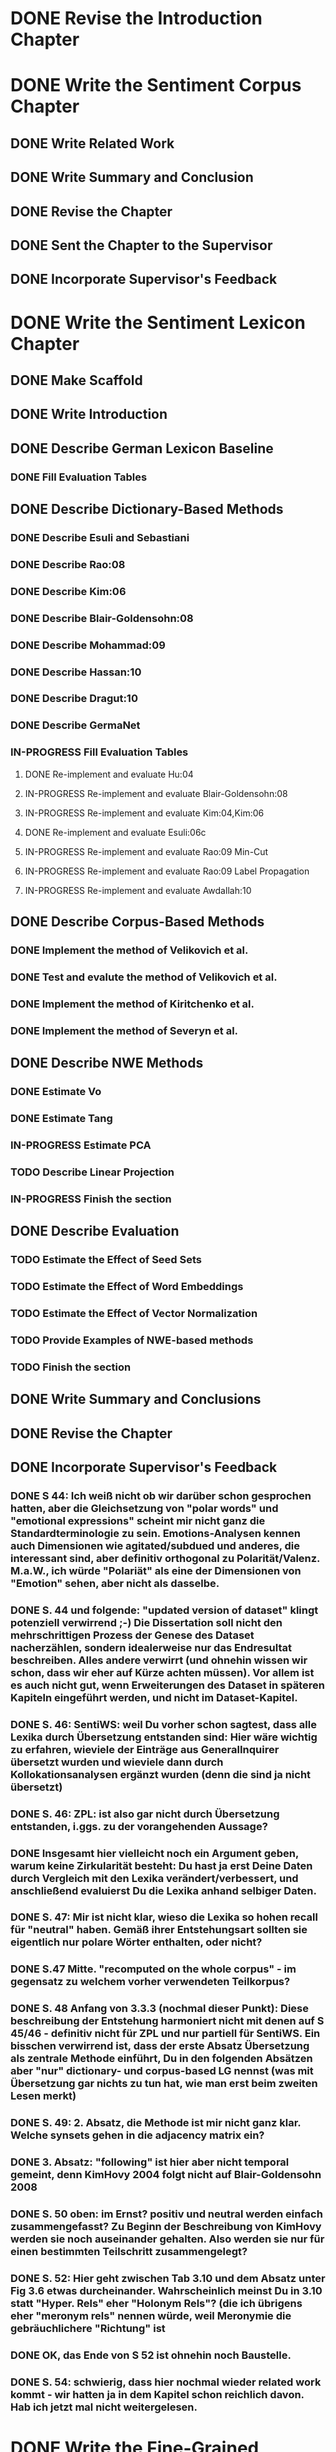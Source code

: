 * DONE Revise the Introduction Chapter


* DONE Write the Sentiment Corpus Chapter
** DONE Write Related Work
   DEADLINE: <2016-05-06 Fr>
** DONE Write Summary and Conclusion
   DEADLINE: <2016-05-09 Mo>
** DONE Revise the Chapter
   DEADLINE: <2016-05-09 Mo>
** DONE Sent the Chapter to the Supervisor
   DEADLINE: <2016-05-10 Tue>
** DONE Incorporate Supervisor's Feedback


* DONE Write the Sentiment Lexicon Chapter
** DONE Make Scaffold
   DEADLINE: <2016-05-18 Mi>

** DONE Write Introduction

** DONE Describe German Lexicon Baseline
*** DONE Fill Evaluation Tables
    DEADLINE: <2016-05-21 Sa>

** DONE Describe Dictionary-Based Methods
*** DONE Describe Esuli and Sebastiani
    DEADLINE: <2016-06-22 Mi>
*** DONE Describe Rao:08
    DEADLINE: <2016-06-22 Mi>
*** DONE Describe Kim:06
*** DONE Describe Blair-Goldensohn:08
*** DONE Describe Mohammad:09
*** DONE Describe Hassan:10
*** DONE Describe Dragut:10
*** DONE Describe GermaNet
*** IN-PROGRESS Fill Evaluation Tables
**** DONE Re-implement and evaluate Hu:04
**** IN-PROGRESS Re-implement and evaluate Blair-Goldensohn:08
**** IN-PROGRESS Re-implement and evaluate Kim:04,Kim:06
**** DONE Re-implement and evaluate Esuli:06c
**** IN-PROGRESS Re-implement and evaluate Rao:09 Min-Cut
**** IN-PROGRESS Re-implement and evaluate Rao:09 Label Propagation
**** IN-PROGRESS Re-implement and evaluate Awdallah:10
** DONE Describe Corpus-Based Methods
*** DONE Implement the method of Velikovich et al.
*** DONE Test and evalute the method of Velikovich et al.
*** DONE Implement the method of Kiritchenko et al.
*** DONE Implement the method of Severyn et al.
** DONE Describe NWE Methods
   DEADLINE: <2017-05-05 Fri>
*** DONE Estimate Vo
*** DONE Estimate Tang
*** IN-PROGRESS Estimate PCA
*** TODO Describe Linear Projection
*** IN-PROGRESS Finish the section
** DONE Describe Evaluation
   DEADLINE: <2017-05-12 Fri>
*** TODO Estimate the Effect of Seed Sets
*** TODO Estimate the Effect of Word Embeddings
*** TODO Estimate the Effect of Vector Normalization
*** TODO Provide Examples of NWE-based methods
*** TODO Finish the section
** DONE Write Summary and Conclusions
   DEADLINE: <2017-05-14 Sun>
** DONE Revise the Chapter
** DONE Incorporate Supervisor's Feedback
*** DONE S 44: Ich weiß nicht ob wir darüber schon gesprochen hatten, aber die Gleichsetzung von "polar words" und "emotional expressions" scheint mir nicht ganz die Standardterminologie zu sein. Emotions-Analysen kennen auch Dimensionen wie agitated/subdued und anderes, die interessant sind, aber definitiv orthogonal zu Polarität/Valenz. M.a.W., ich würde "Polariät" als eine der Dimensionen von "Emotion" sehen, aber nicht als dasselbe.
*** DONE S. 44 und folgende: "updated version of dataset" klingt potenziell verwirrend ;-)  Die Dissertation soll nicht den mehrschrittigen Prozess der Genese des Dataset nacherzählen, sondern idealerweise nur das Endresultat beschreiben. Alles andere verwirrt (und ohnehin wissen wir schon, dass wir eher auf Kürze achten müssen). Vor allem ist es auch nicht gut, wenn Erweiterungen des Dataset in späteren Kapiteln eingeführt werden, und nicht im Dataset-Kapitel.
*** DONE S. 46: SentiWS: weil Du vorher schon sagtest, dass alle Lexika durch Übersetzung entstanden sind: Hier wäre wichtig zu erfahren, wieviele der Einträge aus GeneralInquirer übersetzt wurden und wieviele dann durch Kollokationsanalysen ergänzt wurden (denn die sind ja nicht übersetzt)
*** DONE S. 46: ZPL: ist also gar nicht durch Übersetzung entstanden, i.ggs. zu der vorangehenden Aussage?
*** DONE Insgesamt hier vielleicht noch ein Argument geben, warum keine Zirkularität besteht: Du hast ja erst Deine Daten durch Vergleich mit den Lexika verändert/verbessert, und anschließend evaluierst Du die Lexika anhand selbiger Daten.
*** DONE S. 47: Mir ist nicht klar, wieso die Lexika so hohen recall für "neutral" haben. Gemäß ihrer Entstehungsart sollten sie eigentlich nur polare Wörter enthalten, oder nicht?
*** DONE S.47 Mitte. "recomputed on the whole corpus" - im gegensatz zu welchem vorher verwendeten Teilkorpus?
*** DONE S. 48 Anfang von 3.3.3 (nochmal dieser Punkt): Diese beschreibung der Entstehung harmoniert nicht mit denen auf S 45/46 - definitiv nicht für ZPL und nur partiell für SentiWS. Ein bisschen verwirrend ist, dass der erste Absatz Übersetzung als zentrale Methode einführt, Du in den folgenden Absätzen aber "nur" dictionary- und corpus-based LG nennst (was mit Übersetzung gar nichts zu tun hat, wie man erst beim zweiten Lesen merkt)
*** DONE S. 49: 2. Absatz, die Methode ist mir nicht ganz klar. Welche synsets gehen in die adjacency matrix ein?
*** DONE 3. Absatz: "following" ist hier aber nicht temporal gemeint, denn KimHovy 2004 folgt nicht auf Blair-Goldensohn 2008
*** DONE S. 50 oben: im Ernst? positiv und neutral werden einfach zusammengefasst? Zu Beginn der Beschreibung von KimHovy werden sie noch auseinander gehalten. Also werden sie nur für einen bestimmten Teilschritt zusammengelegt?
*** DONE S. 52: Hier geht zwischen Tab 3.10 und dem Absatz unter Fig 3.6 etwas durcheinander. Wahrscheinlich meinst Du in 3.10 statt "Hyper. Rels" eher "Holonym Rels"?  (die ich übrigens eher "meronym rels" nennen würde, weil Meronymie die gebräuchlichere "Richtung" ist
*** DONE OK, das Ende von S 52 ist ohnehin noch Baustelle.
*** DONE S. 54: schwierig, dass hier nochmal wieder related work kommt - wir hatten ja in dem Kapitel schon reichlich davon. Hab ich jetzt mal nicht weitergelesen.


* DONE Write the Fine-Grained Sentiment Analysis Chapter
** DONE Write Introduction
** DONE Describe Rules for Determining Text Spans
   DEADLINE: <2016-11-03 Do>
** DONE Describe Evaluation Metrics
   DEADLINE: <2016-11-04 Fr>
** DONE IN-PROGRESS Describe Conditional Random Fields
   DEADLINE: <2016-11-11 Fr>
** DONE Describe Recurrent Neural Networks
   DEADLINE: <2016-11-18 Fr>
** DONE Describe Evaluation
*** DONE Describe Effect of the Annotation Scheme
*** DONE Describe Effect of Topology
**** IN-PROGRESS implement tree-structured models
*** DONE Describe Effect of Features
*** DONE Describe Effect of Word Embeddings
**** implement ts-w2v-lst-sq
*** DONE Describe Effect of Lexicons and Normalization

** DONE Revise Evaluation
** DONE Describe Related Work
** DONE Revise Related Work
** DONE Write Summary and Conclusions
   DEADLINE: <2016-11-25 Fr>
** DONE Revise Chapter
   DEADLINE: <2016-11-30 Mi>
** DONE Send Chapter to the Supervisor
   DEADLINE: <2016-11-30 Mi>

** DONE Incorporate Supervisor's Feedback
*** DONE Error Analysis CRF
*** DONE Error Analysis LSTM
*** DONE Error Analysis GRU
*** DONE Successive Prediction


* DONE Write the Coarse-Grained Sentiment Analysis Chapter
** DONE Implement Evaluation Script
** DONE Describe Evaluation Metrics
** DONE Describe Data Preparation
** DONE Add Lexicons
*** DONE GPC
*** DONE SWS
*** DONE ZPL
*** DONE Hu-Liu (Esuli-Sebastiani seed set)
*** DONE Blair-Goldensohn (Kim-Hovy seed set)
*** DONE Kim-Hovy (Turney-Littman Seedset)
*** DONE Esuli-Sebastiani (Esuli-Sebastiani seed set)
*** DONE RR (mincut) (Remus seed set)
*** DONE RR (label propagation) (Kim Hovy seed set)
*** DONE Awdallah-Radev (Kim Hovy seed set)
*** DONE Takamura (Hu-Liu seed set)
*** DONE Velikovich (Kim Hovy seed set)
*** DONE Kiritchenko (Kim Hovy seed set)
*** DONE Severyn (Kim Hovy seed set)
*** DONE Tang (Kim Hovy seed set)
*** DONE Vo (Kim Hovy seed set)
*** DONE Nearest Centroids (Kim Hovy seed set)
*** DONE k-NN (Kim Hovy seed set)
*** DONE PCA (Kim Hovy seed set)
*** DONE LP (Kim Hovy seed set)
** DONE Normalize Lexicon Scores
*** DONE GPC
*** DONE SWS
*** DONE ZPL
*** DONE Hu-Liu (Esuli-Sebastiani seed set)
*** DONE Blair-Goldensohn (Kim-Hovy seed set)
*** DONE Kim-Hovy (Turney-Littman Seedset)
*** DONE Esuli-Sebastiani (Esuli-Sebastiani seed set)
*** DONE RR (mincut) (Remus seed set)
*** DONE RR (label propagation) (Kim Hovy seed set)
*** DONE Awdallah-Radev (Kim Hovy seed set)
*** DONE Takamura (Hu-Liu seed set)
*** DONE Velikovich (Kim Hovy seed set)
*** DONE Kiritchenko (Kim Hovy seed set)
*** DONE Severyn (Kim Hovy seed set)
*** DONE Tang (Kim Hovy seed set)
*** DONE Vo (Kim Hovy seed set)
*** DONE Nearest Centroids (Kim Hovy seed set)
*** DONE k-NN (Kim Hovy seed set)
*** DONE PCA (Kim Hovy seed set)*
*** DONE LP (Kim Hovy seed set)
** DONE Add PoS-Tags to the Lexicons



** DONE Describe Lexicon-Based Methods
*** DONE Describe Hu-Liu (2004)
*** DONE Describe Taboada et al. (2011)
*** DONE Describe Musto et al. (2014)
*** DONE Describe Jurek et al. (2015)
*** DONE Describe Kolchyna et al. (2015)

** DONE Reimplement Lexicon-Based Methods
*** DONE Reimplement Hu-Liu (2004)
*** DONE Reimplement Taboada et al. (2011)
*** DONE Reimplement Musto et al. (2014)
*** DONE Reimplement Jurek et al. (2015)
*** DONE Reimplement Kolchyna et al. (2015)

** DONE Evaluate Lexicon-Based Methods
*** DONE Evaluate LB Approaches on Normalized PotTS Data
*** DONE Evaluate LB Approaches on Unnormalized PotTS Data
*** DONE Evaluate LB Approaches on Normalized SB10k Data
*** DONE Evaluate LB Approaches on Unnormalized SB10k Data
*** DONE Evaluate Different Lexicon Steps
*** DONE Describe Different Lexicon Steps
*** DONE Describe Evaluation of Lexicon-Based Methods



** DONE Describe ML-Based Methods
** DONE Reimplement ML-Based Methods
*** DONE Reimplement Gamon, 2004
*** DONE Reimplement Mohammad, 2013
*** DONE Reimplement Guenther, 2014
** DONE Describe Evaluation of ML-Based Methods
** DONE Perform and Describe Feature Ablation Test
** DONE Evaluate Different Classifiers
** DONE Describe Error Analysis
** DONE Revise ML-Based Methods


** DONE Describe DL-Based Methods
*** DONE Describe Choi and Cardie (2008)
    DEADLINE: <2018-01-17 Wed>
*** DONE Describe Moilanen and Pulman (2007)
    DEADLINE: <2018-01-18 Thu>
*** DONE Describe Nakagawa (2010)
    DEADLINE: <2018-01-18 Thu>
*** DONE Describe Yessenalina and Cardie (2010)
*** DONE Describe Socher et al. (2012)
*** DONE Describe Socher et al. (2013)
*** DONE Describe Wang (2015)
    DEADLINE: <2018-01-16 Tue>
*** DONE Describe Baziotis:17}}
    DEADLINE: <2018-01-21 Sun>
*** DONE Describe Cliche:17}}
    DEADLINE: <2018-01-22 Mon>
*** DONE Describe Rouvier:17}}
    DEADLINE: <2018-01-22 Mon>
*** DONE Revise the Descriptions
    DEADLINE: <2018-01-24 Wed>
** DONE Reimplement DL-Based Methods
   DEADLINE: <2018-02-13 Tue>
*** DONE Reimplement Yessenalina and Cardie (2010)
    DEADLINE: <2018-02-11 Sun>
*** DONE Reimplement Socher et al. (2011)
    DEADLINE: <2018-02-11 Sun>
*** DONE Reimplement Socher et al. (2012)
    DEADLINE: <2018-02-11 Sun>
*** DONE Reimplement Socher et al. (2013)
    DEADLINE: <2018-01-28 Sun>
*** DONE Reimplement Severyn et al. (2015)
    DEADLINE: <2018-01-27 Sat>
*** DONE Reimplement Baziotis et al. (2017)
    DEADLINE: <2018-01-30 Tue>
** DONE Implement own DL-Based Method
   DEADLINE: <2018-02-14 Wed>
** DONE Evaluate DL-Based Methods
   DEADLINE: <2018-02-14 Wed>
*** IN-PROGRESS Evaluate the Effect of Different Embedding Types
*** TODO Perform an Error Analysis
** DONE Describe Evaluation of DL-Based Methods
   DEADLINE: <2018-02-14 Wed>
*** DONE Describe Effect of Embeddings

*** IN-PROGRESS Perform Error Analysis
** DONE Perform General Evaluation
*** TODO Describe Effect of Distant Supervision
*** TODO Describe Effect of the Lexicons
*** TODO Describe Effect of Text Normalization
** DONE Write Summary and Conclusions
   DEADLINE: <2018-02-28 Wed>

** DONE Incorporate Supervisor's Feedback
**** DONE 102: Ich würde hier noch ein klein wenig ausführlicher ankündigen, dass Du ausgewählte (weil erfolgreiche) Ansätze re-implementieren wirst, und im DL Kapitel dann auch einen eigenen Ansatz (bzw Modifikation von Baziotis) vorschlägst.
*** DONE Sct 6.1
**** DONE S 103 warum ist macro F1 über pos und neg eine Alternative zu micro-avg über pos/neg/neut? Sollte man nicht immer dieselbe Zahl von Klassen haben?
*** DONE Sct 6.2
**** DONE S 103 Statt TreeTagger besser den Tweet-Tagger von Ines Rehbein nutzen?
     # (Oder jedenfalls sagen, dass es ihn auch gibt.)
**** DONE S 103 Ref PotTS Korpus sollte nicht ein paper, sondern das Kapitel dieser Diss sein
**** DONE S 103 Was ist der Zweck der sehr einfachen Pol.-Bestimmung?
     # Direkt sagen, dass das die Eval-Daten werden sollen und wir
     # dafür eine einfache Methode benötigen. (Hm, wie zuverlässig
     # wird das werden?)  Wieviele tweets werden getilgt, weil
     # uneindeutig? Woher kommen die lexikalischen Informationen?
     # Stecken wir Info in die "Gold" Daten, die wir später bei der
     # Eval von Lex-Methoden dann wieder evaluieren wollen?

**** DONE S 104 Erklärg warum Bsp 6.2.2 positiv annotiert wird?
**** DONE S 105 Warum hat PotTS ein IAA - davon war im Text bisher nicht die Rede.
**** DONE S 105 "As you might remember" unüblich, den Leser direkt anzusrpechen (kommt auch später vor.)
*** DONE Sct 6.3
**** DONE S 109 Test the earlier work on PotTS and SB10k, but why not on the 3rd corpus? (Or in other words, why was the 3rd corpus introduced?)
**** DONE S 109 "drawback of this resource, which unfortunately slipped through our previous intrinsic evaluation" - was heißt das?
*** DONE Sct 6.3.1, 6.3.2: interessant!
**** DONE S 112 Ex 6.3.1 might point to a problem of re-implementing rules of an English system for German, where word order is much less restricted
**** DONE S 112 Ex 6.3.2 Isn't the question the reason for nullifying the score? (And rightly so, I believe.)
**** DONE S 113 what is an "informative part of speech"?
**** DONE S 114 Ex 6.3.5 Is "Ok" a good translation of "Normal" ?
**** DONE S 115 Warum tritt derselbe tweet zweimal im cluster auf?
*** DONE Sct 6.4
**** DONE S 118ff: If (many of) these approaches use sentiment lexicons in their feature space, is the dividing line between lexicon methods and ML methods really so clear?
**** DONE S 120 First mention of "the Linear Projection lexicon" in this chapter. Please remind the reader what it is. (section reference)
**** DONE S 121 As indicated earlier. at least one German Twitter PoS taggers does exist now. A comparison to TreeTagger would be really interesting here.
**** DONE S 126 some equations have a number, some do not
**** DONE S 126 in teh Ye./Cardie 11 approach, what are the vectors u and v ?
**** DONE S 127 line 1: ist "child" = "dependent" und "vector" = "embedding"? Dann besser identische Bezeichner benutzen
**** DONE S 130 der Übergang vom Referieren früherer Arbeiten zum Vorschlag eines eigenen klarer markiert sein - vielleicht durch separate subsubsections. 
**** DONE S 138 6.5.5 ist natürlich ein schöner Hinweis auf einen möglichen Mehrwert von lokalen Kohärenzrelationen ;-)

** DONE Revise the Chapter


* DONE Write the Discourse-Level Sentiment Analysis Chapter
** DONE Write Introduction
** DONE Write Related Work
*** DONE Add summary of Riloff et al. (2003)
*** DONE Add summary of Riloff et al. (2003a)
*** DONE Add summary of Pang et al. (2002)
*** DONE Add summary of Pang et al. (2004)
*** DONE Check Section 3.6 of Hu and Liu (2004)
*** DONE Add summary of Snyder and Barzilay (2007)
*** DONE Add summary of Asher (2008)
*** DONE Add summary of Heerschop (2011)
*** DONE Add summary of Zhou (2011)
*** DONE Add summary of Zirn (2011)
*** DONE Add summary of Chenlo (2013)
** DONE Prepare Data
*** DONE Retrain Ji's Parser on PCC
*** DONE Add Discourse Parses to DASA
** DONE Revise Related Work
** DONE Reimplement and evaluate common DASA approaches
*** COMMENT did not reimplemplement McDonald's classifier as it requires gold EDU labels
*** COMMENT did not reimplemplement Zirn's classifier because it requires gold EDU labels
*** DONE Reimplement and Evaluate Last EDU Classifier
*** DONE Reimplement and Evaluate Root Classifier
*** DONE Reimplement and Evaluate Discourse-Unaware Classifier
*** DONE Reimplement and Evaluate DDR Classifier
*** DONE Reimplement and Evaluate R2N2 Classifier
*** DONE Reimplement and Evaluate Wang Classifiers
** DONE Devise own DASA Method
*** DONE Evaluate Softmax
*** DONE Evaluate Custom Simplex Normalization
*** DONE Evaluate Sparsemax
*** DONE Evaluate Best Strategy on the Dependency Tree Representati
** DONE Perform Error Analysis
** DONE Perform and Describe Evaluation
*** DONE Describe the Effect of Base Classifiers
*** DONE Analyze the Effect of Discourse Relation Sets
** DONE Write Summary and Conclusions
** DONE Revise the chapter
** DONE Incorporate Supervisor's Feedback


* DONE Submit the Dissertation to the Deanery
** DONE Prepare Documents
*** DONE Ph.D. Application
*** DONE Declaration in which subject I'm pursuing the degree
*** DONE Declaration that I'm not pursuing a degree at any other unversity
*** DONE Declaration that the work has been completed without external help and according to the best scientific standards
*** DONE CV
*** DONE Summary
*** DONE Diploma
*** DONE Dissertation
*** DONE Publication List
*** DONE Suggestion for Committee
*** DONE Suggestion for Reviewers
*** DONE Criminal Record Certificate
** DONE Print the Documents
*** DONE Ph.D. Application
*** DONE Declaration in which subject I'm pursuing the degree
*** DONE Declaration that I'm not pursuing a degree at any other unversity
*** DONE Declaration that the work has been completed without external help and according to the best scientific standards
*** DONE CV
*** DONE Summary
*** DONE Diploma
*** DONE Dissertation
*** DONE Publication List
*** DONE Suggestion for Committee
*** DONE Suggestion for Reviewers
*** DONE Criminal Record Certificate
** DONE Bring the documents to the deanery
   DEADLINE: <2019-03-13 Wed>


* DONE Write the Theses
** DONE Write the Theses Paper
** DONE Send the Paper to the Deanery


* DONE Prepare the Presentation
** DONE Prepare the Presentation
** TODO Rehearse the Presentation


* IN-PROGRESS Incorporate Final Corrections

** DONE Eisenstein
*** DONE Chapter 2
**** DONE For replicability, it would be good to include the complete keyword lists alongside the annotator instructions in an appendix.
**** DONE I want to poke a little at the definition of targets as "entities or events evaluated by opinions."
**** DONE I wonder whether the initial low levels of agreement stemmed from a lack of clarity in the original instructions.
**** DONE I didn't understand the correlation analysis in table 2.6.
*** DONE Chapter 3
**** DONE Local maximum
*** DONE Chapter 4
**** DONE It might help to remind readers of this size of the training and test sets, and to indicate how many features from the training set are unseen in the test set, and vice versa
**** DONE I would also like to see how F1 evolved across the space of regularization parameters, and to know how the final regularization parameter was selected.
**** DONE I would have liked to know more about how inference and learning was implemented in these structures, since the "off-the-shelf" Viterbi and forward-backward algorithms are not immediately applicable to Semi-Markov and Tree-structured models.
*** DONE Chapter 5
**** DONE I am skeptical of the use of emoticons to label tweets, despite the fact that this is done in prior work: there's good evidence that the "smiley" emoticon is used for many pragmatic purposes aside from indicating sentiment, such as softening face-threatening speech acts
**** DONE I would relabel "distant supervision" as "semi-supervised learning" or "weak supervision", as "distant supervision" typically refers to supervision from type-level resources such as knowledge bases.
*** DONE Chapter 6
**** DONE But I couldn't understand why the No-Discourse method also improved in this setting.


** TODO Stede
*** TODO Chapter 1
**** TODO In doing this, it goes some way to providing an account of the state of the art, but one thing the reader misses is a concise definition of SA; here it would have been sufficient to quote one from influential literature, such as the book by Liu (2012).
**** TODO Also, giving a few more examples to illustrate the range of subtasks and possible domains would be helpful.
*** TODO Chapter 2
**** TODO Polar words get a two-valued strength attribute, where I wonder why the two values are strong and medium, rather than weak.
**** TODO here a slightly broader discussion, which looks at IAA treatment in related work on span labeling, and maybe specifically considers the potential utility of Krippendorf's unitized alpha, would have been nice.
**** TODO US does not build a single gold standard – a decision that could have been briefly discussed at the end of the chapter.
*** TODO Chapter 4
**** TODO To evaluate the work, US proposes to use a token-sensitive measure suggested in related work for other purposes. For appreciating this decision, it would be good to get information on how fine- grained SA approaches for English usually handle this. Likewise, for methods and results a brief overview of related work would here be helpful.
*** TODO Chapter 5
**** TODO In the section on machine-learning methods, I would appreciate a sub/section break between the extensive related work part and the author's own proposal and implementation.


** DONE Official
*** DONE Fix bibliography
*** DONE Rename distant supervision
*** DONE Clarify the gold format


** IN-PROGRESS Re-read the thesis
